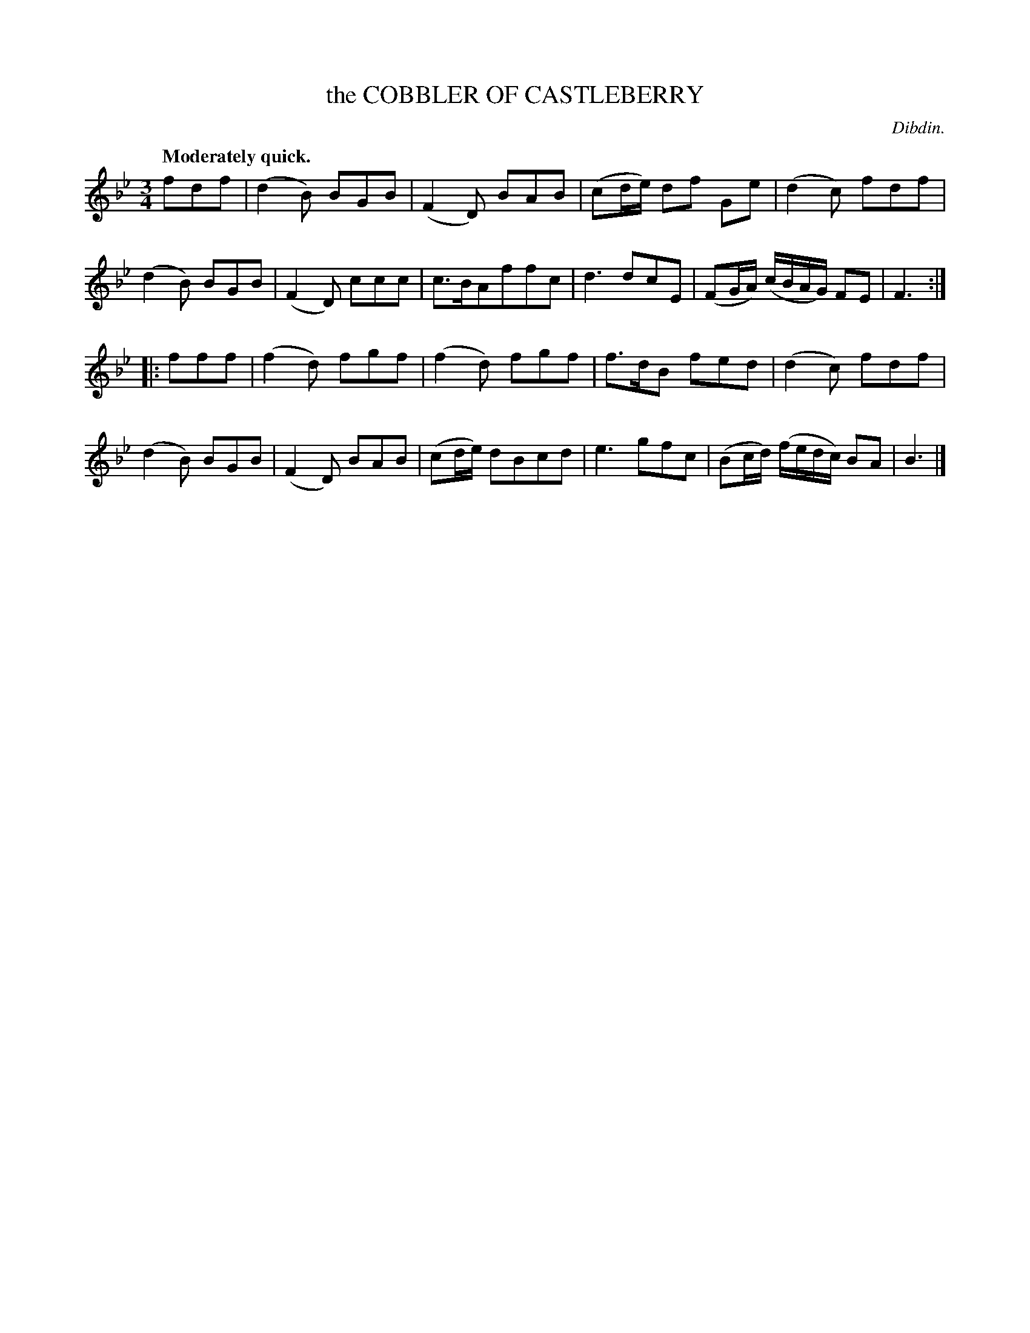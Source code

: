 X: 10433
T: the COBBLER OF CASTLEBERRY
C: Dibdin.
Q: "Moderately quick."
%R: air, waltz, jig
B: W. Hamilton "Universal Tune-Book" Vol. 1 Glasgow 1844 p.43 #3
S: http://imslp.org/wiki/Hamilton's_Universal_Tune-Book_(Various)
Z: 2016 John Chambers <jc:trillian.mit.edu>
M: 3/4
L: 1/8
K: Bb
% - - - - - - - - - - - - - - - - - - - - - - - - -
fdf |\
(d2B) BGB | (F2D) BAB |\
(cd/e/) df Ge | (d2c) fdf |\
(d2B) BGB | (F2D) ccc |\
c>BAffc | d3 dcE |\
(FG/A/) (c/B/A/G/) FE | F3 :|
|: fff |\
(f2d) fgf | (f2d) fgf |\
f>dB fed | (d2c) fdf |\
(d2B) BGB | (F2D) BAB |\
(cd/e/) dBcd | e3 gfc |\
(Bc/d/) (f/e/d/c/) BA | B3 |]
% - - - - - - - - - - - - - - - - - - - - - - - - -
